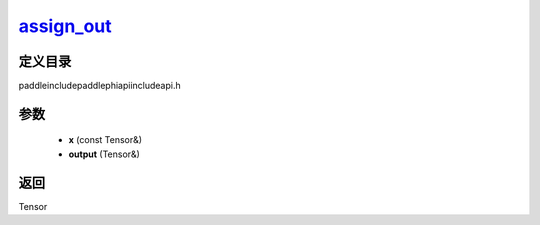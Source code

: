 .. _cn_api_paddle_experimental_assign_out_:

assign_out_
-------------------------------

.. cpp:function:: Tensor & assign_out_ ( const Tensor & x , Tensor & output ) ;



定义目录
:::::::::::::::::::::
paddle\include\paddle\phi\api\include\api.h

参数
:::::::::::::::::::::
	- **x** (const Tensor&)
	- **output** (Tensor&)

返回
:::::::::::::::::::::
Tensor
